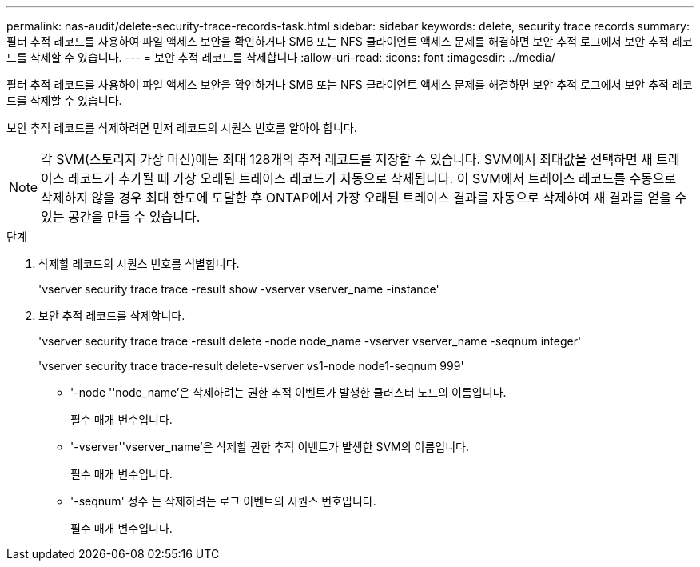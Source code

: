 ---
permalink: nas-audit/delete-security-trace-records-task.html 
sidebar: sidebar 
keywords: delete, security trace records 
summary: 필터 추적 레코드를 사용하여 파일 액세스 보안을 확인하거나 SMB 또는 NFS 클라이언트 액세스 문제를 해결하면 보안 추적 로그에서 보안 추적 레코드를 삭제할 수 있습니다. 
---
= 보안 추적 레코드를 삭제합니다
:allow-uri-read: 
:icons: font
:imagesdir: ../media/


[role="lead"]
필터 추적 레코드를 사용하여 파일 액세스 보안을 확인하거나 SMB 또는 NFS 클라이언트 액세스 문제를 해결하면 보안 추적 로그에서 보안 추적 레코드를 삭제할 수 있습니다.

보안 추적 레코드를 삭제하려면 먼저 레코드의 시퀀스 번호를 알아야 합니다.

[NOTE]
====
각 SVM(스토리지 가상 머신)에는 최대 128개의 추적 레코드를 저장할 수 있습니다. SVM에서 최대값을 선택하면 새 트레이스 레코드가 추가될 때 가장 오래된 트레이스 레코드가 자동으로 삭제됩니다. 이 SVM에서 트레이스 레코드를 수동으로 삭제하지 않을 경우 최대 한도에 도달한 후 ONTAP에서 가장 오래된 트레이스 결과를 자동으로 삭제하여 새 결과를 얻을 수 있는 공간을 만들 수 있습니다.

====
.단계
. 삭제할 레코드의 시퀀스 번호를 식별합니다.
+
'vserver security trace trace -result show -vserver vserver_name -instance'

. 보안 추적 레코드를 삭제합니다.
+
'vserver security trace trace -result delete -node node_name -vserver vserver_name -seqnum integer'

+
'vserver security trace trace-result delete-vserver vs1-node node1-seqnum 999'

+
** '-node ''node_name'은 삭제하려는 권한 추적 이벤트가 발생한 클러스터 노드의 이름입니다.
+
필수 매개 변수입니다.

** '-vserver''vserver_name'은 삭제할 권한 추적 이벤트가 발생한 SVM의 이름입니다.
+
필수 매개 변수입니다.

** '-seqnum' 정수 는 삭제하려는 로그 이벤트의 시퀀스 번호입니다.
+
필수 매개 변수입니다.




